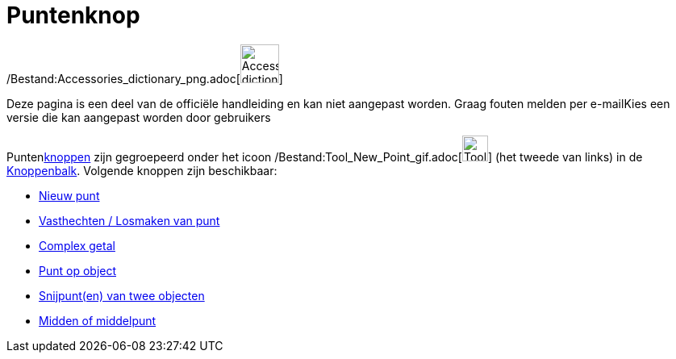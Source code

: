 = Puntenknop
ifdef::env-github[:imagesdir: /nl/modules/ROOT/assets/images]

/Bestand:Accessories_dictionary_png.adoc[image:48px-Accessories_dictionary.png[Accessories
dictionary.png,width=48,height=48]]

Deze pagina is een deel van de officiële handleiding en kan niet aangepast worden. Graag fouten melden per
e-mail[.mw-selflink .selflink]##Kies een versie die kan aangepast worden door gebruikers##

Puntenxref:/Macro's.adoc[knoppen] zijn gegroepeerd onder het icoon
/Bestand:Tool_New_Point_gif.adoc[image:Tool_New_Point.gif[Tool New Point.gif,width=32,height=32]] (het tweede van links)
in de xref:/Gereedschappenbalk.adoc[Knoppenbalk]. Volgende knoppen zijn beschikbaar:

* xref:/tools/Nieuw_punt.adoc[Nieuw punt]
* xref:/tools/Vasthechten_Losmaken_van_punt.adoc[Vasthechten / Losmaken van punt]
* xref:/tools/Complex_getal.adoc[Complex getal]
* xref:/tools/Punt_op_object.adoc[Punt op object]
* xref:/tools/Snijpunt(en)_van_twee_objecten.adoc[Snijpunt(en) van twee objecten]
* xref:/tools/Midden_of_middelpunt.adoc[Midden of middelpunt]

